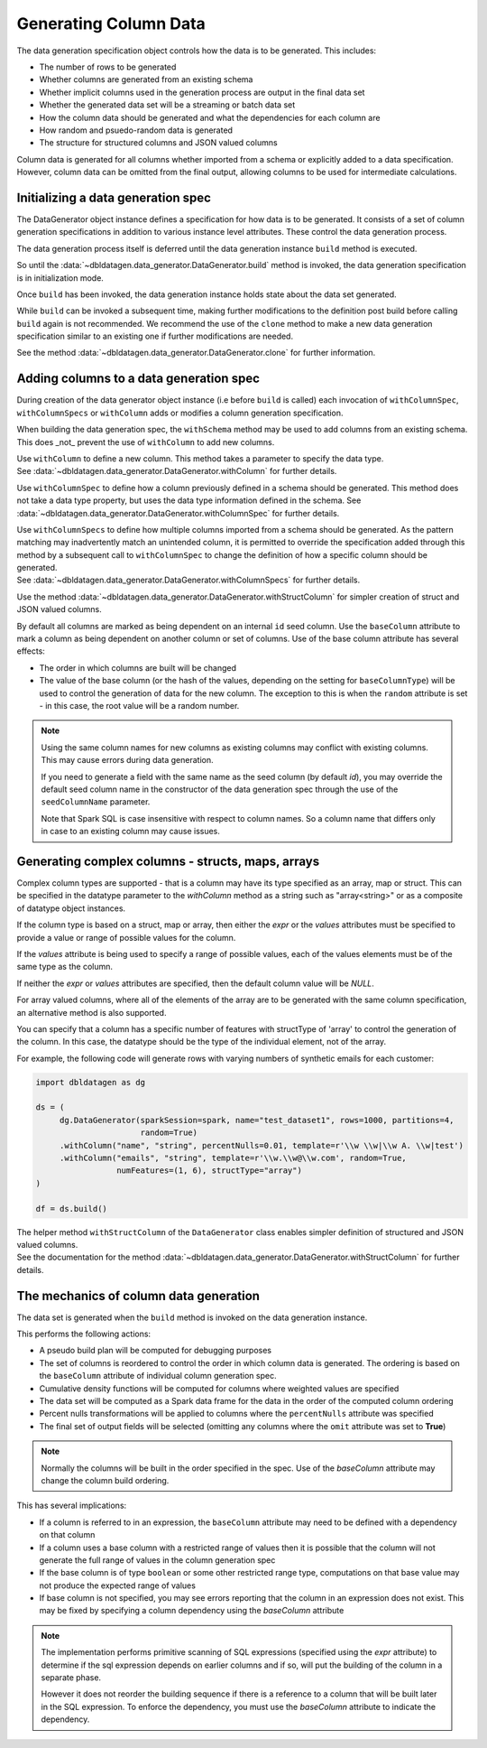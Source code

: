.. Databricks Labs Data Generator documentation master file, created by
   sphinx-quickstart on Sun Jun 21 10:54:30 2020.

Generating Column Data
======================

The data generation specification object controls how the data is to be generated.
This includes:

- The number of rows to be generated
- Whether columns are generated from an existing schema
- Whether implicit columns used in the generation process are output in the final data set
- Whether the generated data set will be a streaming or batch data set
- How the column data should be generated and what the dependencies for each column are
- How random and psuedo-random data is generated
- The structure for structured columns and JSON valued columns

.. seealso::
   See the following links for more details:

  * The DataGenerator object - :data:`~dbldatagen.data_generator.DataGenerator`
  * Adding new columns - :data:`~dbldatagen.data_generator.DataGenerator.withColumn`
  * Controlling how existing columns are generated - :data:`~dbldatagen.data_generator.DataGenerator.withColumnSpec`
  * Adding column generation specs in bulk - :data:`~dbldatagen.data_generator.DataGenerator.withColumnSpecs`
  * Options for column generation - :doc:`options_and_features`
  * Generating JSON and complex data - :doc:`generating_json_data`

Column data is generated for all columns whether imported from a schema or explicitly added
to a data specification. However, column data can be omitted from the final output, allowing columns to be used
for intermediate calculations.

Initializing a data generation spec
-----------------------------------
The DataGenerator object instance defines a specification for how data is to be generated.
It consists of a set of  column generation specifications in addition to various instance level attributes.
These control the data generation process.

The data generation process itself is deferred until the data generation instance ``build`` method is executed.

So until the :data:`~dbldatagen.data_generator.DataGenerator.build` method is invoked, the data generation
specification is in initialization mode.

Once ``build`` has been invoked, the data generation instance holds state about the data set generated.

While ``build`` can be invoked a subsequent time, making further modifications to the definition post build before
calling ``build`` again is not recommended. We recommend the use of the ``clone`` method to make a new data generation
specification similar to an existing one if further modifications are needed.

See the method :data:`~dbldatagen.data_generator.DataGenerator.clone` for further information.

Adding columns to a data generation spec
----------------------------------------

During creation of the data generator object instance (i.e before ``build`` is called)
each invocation of ``withColumnSpec``, ``withColumnSpecs`` or ``withColumn`` adds or modifies a column generation
specification.

When building the data generation spec, the ``withSchema`` method may be used to add columns from an existing schema.
This does _not_ prevent the use of ``withColumn`` to add new columns.

| Use ``withColumn`` to define a new column. This method takes a parameter to specify the data type.
| See :data:`~dbldatagen.data_generator.DataGenerator.withColumn` for further details.

Use ``withColumnSpec`` to define how a column previously defined in a schema should be generated. This method does not
take a data type property, but uses the data type information defined in the schema.
See :data:`~dbldatagen.data_generator.DataGenerator.withColumnSpec` for further details.

| Use ``withColumnSpecs`` to define how multiple columns imported from a schema should be generated.
  As the pattern matching may inadvertently match an unintended column, it is permitted to override the specification
  added through this method by a subsequent call to ``withColumnSpec`` to change the definition of how a specific column
  should be generated.
| See :data:`~dbldatagen.data_generator.DataGenerator.withColumnSpecs` for further details.

Use the method :data:`~dbldatagen.data_generator.DataGenerator.withStructColumn` for simpler creation of struct and
JSON valued columns.

By default all columns are marked as being dependent on an internal ``id`` seed column.
Use the ``baseColumn`` attribute to mark a column as being dependent on another column or set of columns.
Use of the base column attribute has several effects:

* The order in which columns are built will be changed
* The value of the base column (or the hash of the values, depending on the setting for ``baseColumnType``) will
  be used to control the generation of data for the new column. The exception to this is when the ``random`` attribute
  is set - in this case, the root value will be a random number.


.. note::

  Using the same column names for new columns as existing columns may conflict with existing columns.
  This may cause errors during data generation.

  If you need to generate a field with the same name as the seed column (by default `id`), you may override
  the default seed column name in the constructor of the data generation spec through the use of the
  ``seedColumnName`` parameter.


  Note that Spark SQL is case insensitive with respect to column names.
  So a column name that differs only in case to an existing column may cause issues.

Generating complex columns - structs, maps, arrays
--------------------------------------------------

Complex column types are supported - that is a column may have its type specified as an array, map or struct. This can
be specified in the datatype parameter to the `withColumn` method as a string such as "array<string>" or as a
composite of datatype object instances.

If the column type is based on a struct, map or array, then either the `expr` or the `values` attributes must be
specified to provide a value or range of possible values for the column.

If the `values` attribute is being used to specify a range of possible values, each of the values elements must be of
the same type as the column.

If neither the `expr` or `values` attributes are specified, then the default column value will be `NULL`.

For array valued columns, where all of the elements of the array are to be generated with the same column
specification, an alternative method is also supported.

You can specify that a column has a specific number of features with structType of 'array' to control the generation of
the column. In this case, the datatype should be the type of the individual element, not of the array.

For example, the following code will generate rows with varying numbers of synthetic emails for each customer:

.. code-block:: python

   import dbldatagen as dg

   ds = (
        dg.DataGenerator(sparkSession=spark, name="test_dataset1", rows=1000, partitions=4,
                         random=True)
        .withColumn("name", "string", percentNulls=0.01, template=r'\\w \\w|\\w A. \\w|test')
        .withColumn("emails", "string", template=r'\\w.\\w@\\w.com', random=True,
                    numFeatures=(1, 6), structType="array")
   )

   df = ds.build()

| The helper method ``withStructColumn`` of the ``DataGenerator`` class enables simpler definition of structured
  and JSON valued columns.
| See the documentation for the method :data:`~dbldatagen.data_generator.DataGenerator.withStructColumn` for
  further details.


The mechanics of column data generation
---------------------------------------
The data set is generated when the ``build`` method is invoked on the data generation instance.

This performs the following actions:

- A pseudo build plan will be computed for debugging purposes
- The set of columns is reordered to control the order in which column data is generated. The ordering is based on the
  ``baseColumn`` attribute of individual column generation spec.
- Cumulative density functions will be computed for columns where weighted values are specified
- The data set will be computed as a Spark data frame for the data in the order of the computed column ordering
- Percent nulls transformations will be applied to columns where the ``percentNulls`` attribute was specified
- The final set of output fields will be selected (omitting any columns where the ``omit`` attribute was set to
  **True**)

.. note::

  Normally the columns will be built in the order specified in the spec.
  Use of the `baseColumn` attribute may change the column build ordering.


This has several implications:

- If a column is referred to in an expression, the ``baseColumn`` attribute may need to be defined with a dependency
  on that column
- If a column uses a base column with a restricted range of values then it is possible that the column
  will not generate the full range of values in the column generation spec
- If the base column is of type ``boolean`` or some other restricted range type, computations on that base value
  may not produce the expected range of values
- If base column is not specified, you may see errors reporting that the column in an expression does not exist. 
  This may be fixed by specifying a column dependency using the `baseColumn` attribute

.. note::

  The implementation performs primitive scanning of SQL expressions (specified using the `expr` attribute)
  to determine if the sql expression depends on
  earlier columns and if so, will put the building of the column in a separate phase.

  However it does not reorder the building sequence if there is a reference to a column that will be built later in the
  SQL expression.
  To enforce the dependency, you must use the `baseColumn` attribute to indicate the dependency.

